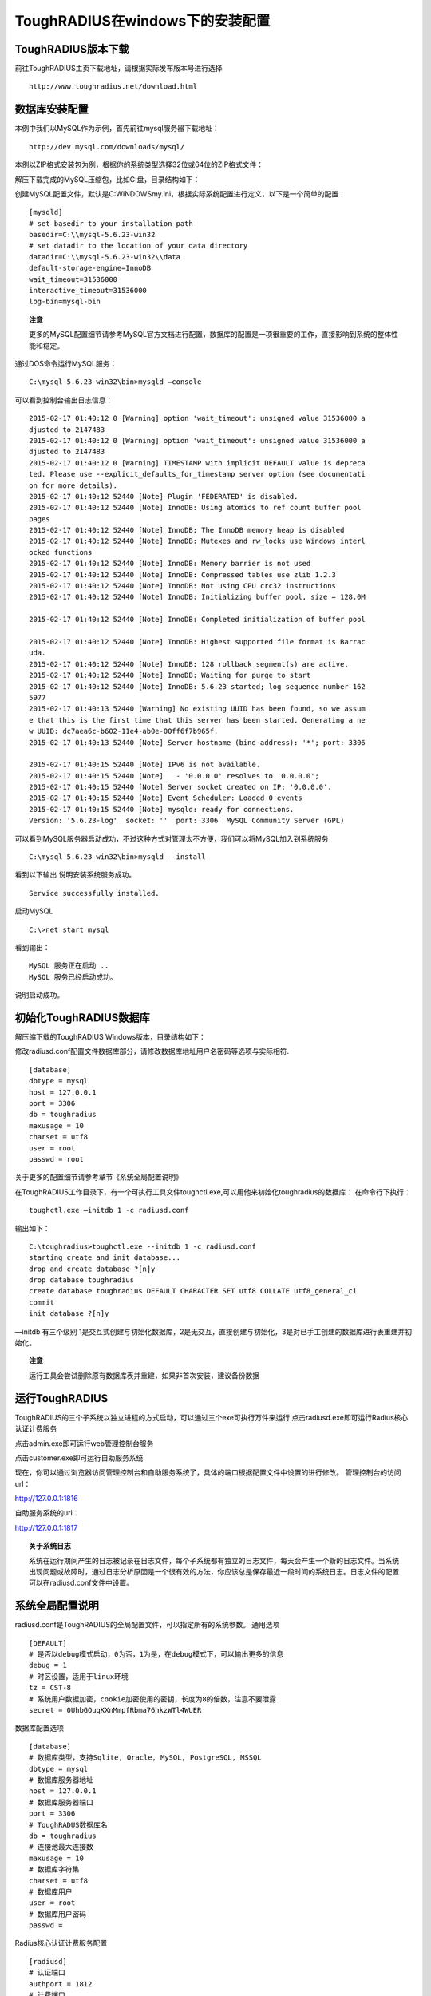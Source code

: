 ToughRADIUS在windows下的安装配置
====================================


ToughRADIUS版本下载
--------------------------------

前往ToughRADIUS主页下载地址，请根据实际发布版本号进行选择

::

    http://www.toughradius.net/download.html




数据库安装配置
--------------------------------

本例中我们以MySQL作为示例，首先前往mysql服务器下载地址：

::

    http://dev.mysql.com/downloads/mysql/


本例以ZIP格式安装包为例，根据你的系统类型选择32位或64位的ZIP格式文件：

.. image:: _static/images/winins_mysql_download.jpg


解压下载完成的MySQL压缩包，比如C:\盘，目录结构如下：

.. image:: _static/images/winins_mysql_dir.jpg


创建MySQL配置文件，默认是C:\WINDOWS\my.ini，根据实际系统配置进行定义，以下是一个简单的配置：

::

    [mysqld]
    # set basedir to your installation path
    basedir=C:\\mysql-5.6.23-win32
    # set datadir to the location of your data directory
    datadir=C:\\mysql-5.6.23-win32\\data
    default-storage-engine=InnoDB
    wait_timeout=31536000
    interactive_timeout=31536000
    log-bin=mysql-bin

.. topic:: 注意

    更多的MySQL配置细节请参考MySQL官方文档进行配置，数据库的配置是一项很重要的工作，直接影响到系统的整体性能和稳定。


通过DOS命令运行MySQL服务：

::

    C:\mysql-5.6.23-win32\bin>mysqld —console
    

可以看到控制台输出日志信息：

::

    2015-02-17 01:40:12 0 [Warning] option 'wait_timeout': unsigned value 31536000 a
    djusted to 2147483
    2015-02-17 01:40:12 0 [Warning] option 'wait_timeout': unsigned value 31536000 a
    djusted to 2147483
    2015-02-17 01:40:12 0 [Warning] TIMESTAMP with implicit DEFAULT value is depreca
    ted. Please use --explicit_defaults_for_timestamp server option (see documentati
    on for more details).
    2015-02-17 01:40:12 52440 [Note] Plugin 'FEDERATED' is disabled.
    2015-02-17 01:40:12 52440 [Note] InnoDB: Using atomics to ref count buffer pool
    pages
    2015-02-17 01:40:12 52440 [Note] InnoDB: The InnoDB memory heap is disabled
    2015-02-17 01:40:12 52440 [Note] InnoDB: Mutexes and rw_locks use Windows interl
    ocked functions
    2015-02-17 01:40:12 52440 [Note] InnoDB: Memory barrier is not used
    2015-02-17 01:40:12 52440 [Note] InnoDB: Compressed tables use zlib 1.2.3
    2015-02-17 01:40:12 52440 [Note] InnoDB: Not using CPU crc32 instructions
    2015-02-17 01:40:12 52440 [Note] InnoDB: Initializing buffer pool, size = 128.0M

    2015-02-17 01:40:12 52440 [Note] InnoDB: Completed initialization of buffer pool

    2015-02-17 01:40:12 52440 [Note] InnoDB: Highest supported file format is Barrac
    uda.
    2015-02-17 01:40:12 52440 [Note] InnoDB: 128 rollback segment(s) are active.
    2015-02-17 01:40:12 52440 [Note] InnoDB: Waiting for purge to start
    2015-02-17 01:40:12 52440 [Note] InnoDB: 5.6.23 started; log sequence number 162
    5977
    2015-02-17 01:40:13 52440 [Warning] No existing UUID has been found, so we assum
    e that this is the first time that this server has been started. Generating a ne
    w UUID: dc7aea6c-b602-11e4-ab0e-00ff6f7b965f.
    2015-02-17 01:40:13 52440 [Note] Server hostname (bind-address): '*'; port: 3306

    2015-02-17 01:40:15 52440 [Note] IPv6 is not available.
    2015-02-17 01:40:15 52440 [Note]   - '0.0.0.0' resolves to '0.0.0.0';
    2015-02-17 01:40:15 52440 [Note] Server socket created on IP: '0.0.0.0'.
    2015-02-17 01:40:15 52440 [Note] Event Scheduler: Loaded 0 events
    2015-02-17 01:40:15 52440 [Note] mysqld: ready for connections.
    Version: '5.6.23-log'  socket: ''  port: 3306  MySQL Community Server (GPL)


可以看到MySQL服务器启动成功，不过这种方式对管理太不方便，我们可以将MySQL加入到系统服务

::

    C:\mysql-5.6.23-win32\bin>mysqld --install


看到以下输出 说明安装系统服务成功。

::

    Service successfully installed.
    
    
启动MySQL

::

    C:\>net start mysql

看到输出：

::

    MySQL 服务正在启动 ..
    MySQL 服务已经启动成功。


说明启动成功。

.. topic:: 

    更多的MySQL管理细节请参考MySQL官方文档。
    

初始化ToughRADIUS数据库
--------------------------------

解压缩下载的ToughRADIUS Windows版本，目录结构如下：

.. image:: _static/images/winins_tr_dir.jpg


修改radiusd.conf配置文件数据库部分，请修改数据库地址用户名密码等选项与实际相符.

::

    [database]
    dbtype = mysql
    host = 127.0.0.1
    port = 3306
    db = toughradius
    maxusage = 10
    charset = utf8
    user = root
    passwd = root


关于更多的配置细节请参考章节《系统全局配置说明》

在ToughRADIUS工作目录下，有一个可执行工具文件toughctl.exe,可以用他来初始化toughradius的数据库：
在命令行下执行：

::

    toughctl.exe —initdb 1 -c radiusd.conf

输出如下：

::

    C:\toughradius>toughctl.exe --initdb 1 -c radiusd.conf
    starting create and init database...
    drop and create database ?[n]y
    drop database toughradius
    create database toughradius DEFAULT CHARACTER SET utf8 COLLATE utf8_general_ci
    commit
    init database ?[n]y


—initdb 有三个级别 1是交互式创建与初始化数据库，2是无交互，直接创建与初始化，3是对已手工创建的数据库进行表重建并初始化。

.. topic:: 注意

    运行工具会尝试删除原有数据库表并重建，如果非首次安装，建议备份数据


运行ToughRADIUS
--------------------------------

ToughRADIUS的三个子系统以独立进程的方式启动，可以通过三个exe可执行万件来运行
点击radiusd.exe即可运行Radius核心认证计费服务

.. image:: _static/images/winins_radiusd_run.jpg

点击admin.exe即可运行web管理控制台服务

.. image:: _static/images/winins_admin_run.jpg

点击customer.exe即可运行自助服务系统

.. image:: _static/images/winins_customer_run.jpg


现在，你可以通过浏览器访问管理控制台和自助服务系统了，具体的端口根据配置文件中设置的进行修改。
管理控制台的访问url：

http://127.0.0.1:1816

自助服务系统的url：

http://127.0.0.1:1817


.. topic:: 关于系统日志

    系统在运行期间产生的日志被记录在日志文件，每个子系统都有独立的日志文件，每天会产生一个新的日志文件。当系统出现问题或故障时，通过日志分析原因是一个很有效的方法，你应该总是保存最近一段时间的系统日志。日志文件的配置可以在radiusd.conf文件中设置。


系统全局配置说明
--------------------------------

radiusd.conf是ToughRADIUS的全局配置文件，可以指定所有的系统参数。
通用选项

::

    [DEFAULT]
    # 是否以debug模式启动，0为否，1为是，在debug模式下，可以输出更多的信息
    debug = 1
    # 时区设置，适用于linux环境
    tz = CST-8
    # 系统用户数据加密，cookie加密使用的密钥，长度为8的倍数，注意不要泄露
    secret = 0UhbGOuqKXnMmpfRbma76hkzWTl4WUER


数据库配置选项

::

    [database]
    # 数据库类型，支持Sqlite, Oracle, MySQL, PostgreSQL, MSSQL
    dbtype = mysql
    # 数据库服务器地址
    host = 127.0.0.1
    # 数据库服务器端口
    port = 3306
    # ToughRADUS数据库名
    db = toughradius
    # 连接池最大连接数
    maxusage = 10
    # 数据库字符集
    charset = utf8
    # 数据库用户
    user = root
    # 数据库用户密码
    passwd = 


Radius核心认证计费服务配置

::

    [radiusd]
    # 认证端口
    authport = 1812
    # 计费端口
    acctport = 1813
    # 管理端口，提供管理控制台调用
    adminport = 1815
    # radiusd子系统的日志文件位置
    logfile = logs/radiusd.log
    # Radius数据缓存最大时间，默认600秒
    cache_timeout = 600


管理控制台配置

::

    [admin]
    # 管理控制台web端口
    port = 1816
    # admin子系统的日志文件位置
    logfile = logs/radiusd.log


自助服务系统配置

::

    [customer]
    # 自助服务系统web端口
    port = 1817
    # customer子系统的日志文件位置
    logfile = logs/radiusd.log

数据库备份配置，目前仅适用于linux环境

::

    [backup]
    ftpserver = 127.0.0.1
    ftpport = 21
    ftpuser = user
    ftppwd = pwd


配置文件的位置：

在windows环境下，ToughRADIUS会从当前目录下，或系统环境变量%WINDIR%目录（一般是C:\WINDOWS）下查找名称为radiusd.conf的配置文件。

使用toughctl.exe时，优先从 -c 参数指定的文件加载。
